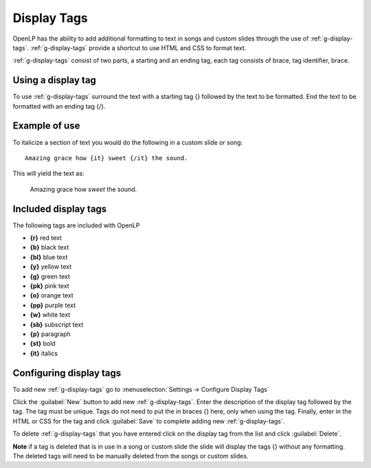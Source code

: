 .. _display-tags:

============
Display Tags
============

OpenLP has the ability to add additional formatting to text in songs and custom
slides through the use of :ref:`g-display-tags`. :ref:`g-display-tags` provide 
a shortcut to use HTML and CSS to format text. 

:ref:`g-display-tags` consist of two parts, a starting and an ending tag, each
tag consists of brace, tag identifier, brace. 

Using a display tag
-------------------

To use :ref:`g-display-tags` surround the text with a starting tag {} followed
by the text to be formatted. End the text to be formatted with an ending tag
{/}.

Example of use
--------------

To italicize a section of text you would do the following in a custom slide or
song::

  Amazing grace how {it} sweet {/it} the sound.
  
This will yield the text as:

  Amazing grace how *sweet* the sound.
  
Included display tags
---------------------

The following tags are included with OpenLP

* **{r}** red text
* **{b}** black text
* **{bl}** blue text
* **{y}** yellow text
* **{g}** green text
* **{pk}** pink text
* **{o}** orange text
* **{pp}** purple text
* **{w}** white text
* **{sb}** subscript text
* **{p}** paragraph
* **{st}** bold
* **{it}** italics

Configuring display tags
------------------------

To add new :ref:`g-display-tags` go to :menuselection:`Settings -> Configure 
Display Tags`

.. image:: pics/configure_display_tags.png

Click the :guilabel:`New` button to add new :ref:`g-display-tags`. Enter the 
description of the display tag followed by the tag. The tag must be unique.
Tags do not need to put the in braces {} here, only when using the tag.
Finally, enter in the HTML or CSS for the tag and click :guilabel:`Save` to
complete adding new :ref:`g-display-tags`.

To delete :ref:`g-display-tags` that you have entered click on the display tag
from the list and click :guilabel:`Delete`.

**Note** if a tag is deleted that is in use in a song or custom slide the slide
will display the tags {} without any formatting.  The deleted tags will need to
be manually deleted from the songs or custom slides.
